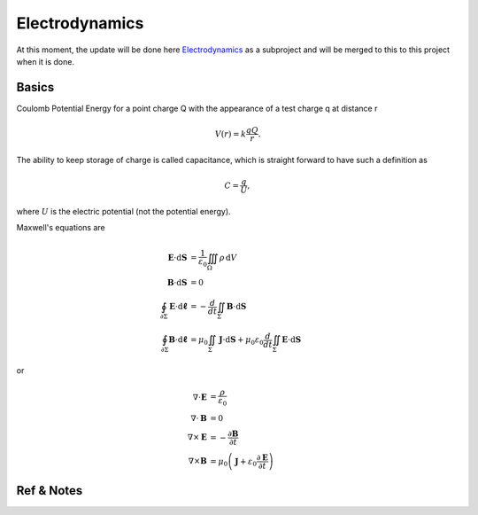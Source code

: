 **********************************
Electrodynamics
**********************************


At this moment, the update will be done here `Electrodynamics <http://electrodynamics.readthedocs.org/>`_ as a subproject and will be merged to this to this project when it is done.


Basics
=======================

Coulomb Potential Energy for a point charge Q with the appearance of a test charge q at distance r

.. math::
   V(r) = k \frac{q Q}{r}.

The ability to keep storage of charge is called capacitance, which is straight forward to have such a definition as

.. math::
   C = \frac{q}{U},

where :math:`U` is the electric potential (not the potential energy).


Maxwell's equations are

.. math::
   \mathbf{E}\cdot\mathrm{d}\mathbf{S} &= \frac{1}{\varepsilon_0} \iiint_\Omega \rho \,\mathrm{d}V \\
   \mathbf{B}\cdot\mathrm{d}\mathbf{S} &= 0 \\
   \oint_{\partial \Sigma} \mathbf{E} \cdot \mathrm{d}\boldsymbol{\ell} & = - \frac{d}{dt} \iint_{\Sigma} \mathbf{B} \cdot \mathrm{d}\mathbf{S} \\
   \oint_{\partial \Sigma} \mathbf{B} \cdot \mathrm{d}\boldsymbol{\ell} &= \mu_0 \iint_{\Sigma} \mathbf{J} \cdot \mathrm{d}\mathbf{S} + \mu_0 \varepsilon_0 \frac{d}{dt} \iint_{\Sigma} \mathbf{E} \cdot \mathrm{d}\mathbf{S}


or

.. math::
   \nabla \cdot \mathbf{E} &= \frac {\rho} {\varepsilon_0} \\
   \nabla \cdot \mathbf{B} &= 0 \\
   \nabla \times \mathbf{E} &= -\frac{\partial \mathbf{B}} {\partial t} \\
   \nabla \times \mathbf{B} &= \mu_0\left(\mathbf{J} + \varepsilon_0 \frac{\partial \mathbf{E}} {\partial t} \right)








Ref & Notes
=================
